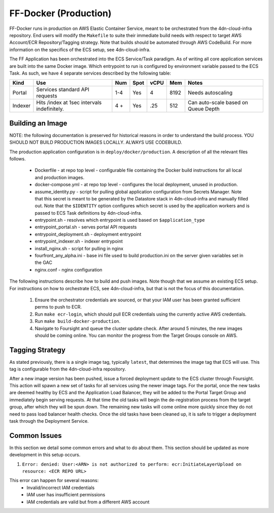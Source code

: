 FF-Docker (Production)
======================

FF-Docker runs in production on AWS Elastic Container Service, meant to be orchestrated from the 4dn-cloud-infra repository. End users will modify the ``Makefile`` to suite their immediate build needs with respect to target AWS Account/ECR Repository/Tagging strategy.
Note that builds should be automated through AWS CodeBuild. For more information on the specifics of the ECS setup, see 4dn-cloud-infra.

The FF Application has been orchestrated into the ECS Service/Task paradigm. As of writing all core application services are built into the same Docker image. Which entrypoint to run is configured by environment variable passed to the ECS Task. As such, we have 4 separate services described by the following table:

+------------+--------------------------------+-----+------+------+-----+--------------------------+
| Kind       | Use                            | Num | Spot | vCPU | Mem | Notes                    |
+============+================================+=====+======+======+=====+==========================+
| Portal     | Services standard API requests | 1-4 | Yes  |  4   |8192 | Needs autoscaling        |
+------------+--------------------------------+-----+------+------+-----+--------------------------+
| Indexer    | Hits /index at 1sec            | 4 + | Yes  | .25  | 512 | Can auto-scale based on  |
|            | intervals indefinitely.        |     |      |      |     | Queue Depth              |
+------------+--------------------------------+-----+------+------+-----+--------------------------+


Building an Image
^^^^^^^^^^^^^^^^^

NOTE: the following documentation is preserved for historical reasons in order to understand the build process.
YOU SHOULD NOT BUILD PRODUCTION IMAGES LOCALLY. ALWAYS USE CODEBUILD.

The production application configuration is in ``deploy/docker/production``. A description of all the relevant files follows.

    * Dockerfile - at repo top level - configurable file containing the Docker build instructions for all local and production images.
    * docker-compose.yml - at repo top level - configures the local deployment, unused in production.
    * assume_identity.py - script for pulling global application configuration from Secrets Manager. Note that this secret is meant to be generated by the Datastore stack in 4dn-cloud-infra and manually filled out. Note that the ``$IDENTITY`` option configures which secret is used by the application workers and is passed to ECS Task definitions by 4dn-cloud-infra.
    * entrypoint.sh - resolves which entrypoint is used based on ``$application_type``
    * entrypoint_portal.sh - serves portal API requests
    * entrypoint_deployment.sh - deployment entrypoint
    * entrypoint_indexer.sh - indexer entrypoint
    * install_nginx.sh - script for pulling in nginx
    * fourfront_any_alpha.ini - base ini file used to build production.ini on the server given variables set in the GAC
    * nginx.conf - nginx configuration


The following instructions describe how to build and push images. Note though that we assume an existing ECS setup. For instructions on how to orchestrate ECS, see 4dn-cloud-infra, but that is not the focus of this documentation.

    1. Ensure the orchestrator credentials are sourced, or that your IAM user has been granted sufficient perms to push to ECR.
    2. Run ``make ecr-login``, which should pull ECR credentials using the currently active AWS credentials.
    3. Run ``make build-docker-production``.
    4. Navigate to Foursight and queue the cluster update check. After around 5 minutes, the new images should be coming online. You can monitor the progress from the Target Groups console on AWS.

Tagging Strategy
^^^^^^^^^^^^^^^^

As stated previously, there is a single image tag, typically ``latest``, that determines the image tag that ECS will use. This tag is configurable from the 4dn-cloud-infra repository.

After a new image version has been pushed, issue a forced deployment update to the ECS cluster through Foursight. This action will spawn a new set of tasks for all services using the newer image tags. For the portal, once the new tasks are deemed healthy by ECS and the Application Load Balancer, they will be added to the Portal Target Group and immediately begin serving requests. At that time the old tasks will begin the de-registration process from the target group, after which they will be spun down. The remaining new tasks will come online more quickly since they do not need to pass load balancer health checks. Once the old tasks have been cleaned up, it is safe to trigger a deployment task through the Deployment Service.

Common Issues
^^^^^^^^^^^^^

In this section we detail some common errors and what to do about them. This section should be updated as more development in this setup occurs.

1. ``Error: denied: User:<ARN> is not authorized to perform: ecr:InitiateLayerUpload on resource: <ECR REPO URL>``

This error can happen for several reasons:
    * Invalid/incorrect IAM credentials
    * IAM user has insufficient permissions
    * IAM credentials are valid but from a different AWS account

